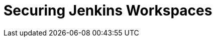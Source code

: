 = Securing Jenkins Workspaces

:hp-image: /images/covers/vault_door.png
// :published_at: 2019-01-31
// :hp-tags: HubPress, Blog, Open_Source,
// :hp-alt-title: My English Title
